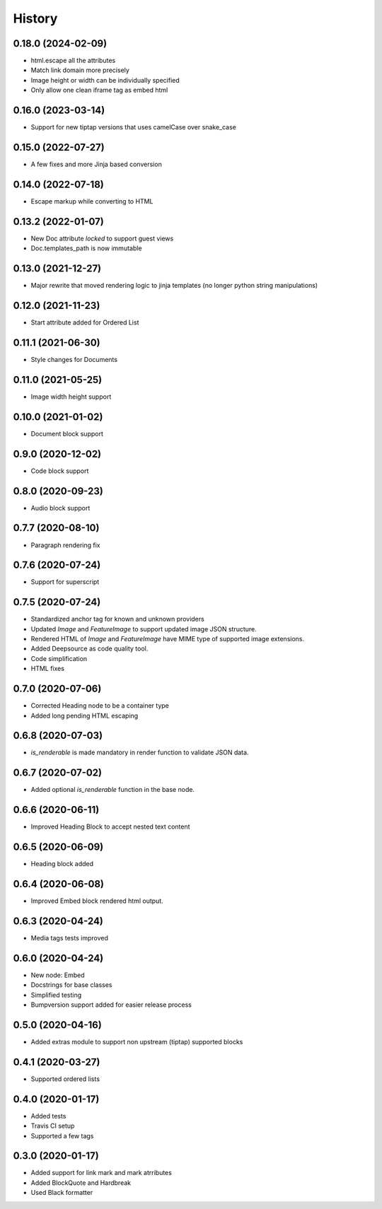 =======
History
=======

0.18.0 (2024-02-09)
-------------------
- html.escape all the attributes
- Match link domain more precisely
- Image height or width can be individually specified
- Only allow one clean iframe tag as embed html

0.16.0 (2023-03-14)
-------------------
* Support for new tiptap versions that uses camelCase over snake_case

0.15.0 (2022-07-27)
-------------------
* A few fixes and more Jinja based conversion

0.14.0 (2022-07-18)
-------------------
* Escape markup while converting to HTML

0.13.2 (2022-01-07)
-------------------
* New Doc attribute `locked` to support guest views
* Doc.templates_path is now immutable 

0.13.0 (2021-12-27)
-------------------
* Major rewrite that moved rendering logic to jinja templates (no longer python string manipulations)

0.12.0 (2021-11-23)
-------------------
* Start attribute added for Ordered List

0.11.1 (2021-06-30)
-------------------
* Style changes for Documents

0.11.0 (2021-05-25)
-------------------
* Image width height support

0.10.0 (2021-01-02)
-------------------
* Document block support

0.9.0 (2020-12-02)
------------------
* Code block support

0.8.0 (2020-09-23)
------------------
* Audio block support

0.7.7 (2020-08-10)
------------------
* Paragraph rendering fix

0.7.6 (2020-07-24)
------------------
* Support for superscript

0.7.5 (2020-07-24)
------------------
* Standardized anchor tag for known and unknown providers
* Updated `Image` and `FeatureImage` to support updated image JSON structure.
* Rendered HTML of `Image` and `FeatureImage` have MIME type of supported image extensions.
* Added Deepsource as code quality tool.
* Code simplification
* HTML fixes

0.7.0 (2020-07-06)
------------------
* Corrected Heading node to be a container type
* Added long pending HTML escaping

0.6.8 (2020-07-03)
------------------
* `is_renderable` is made mandatory in render function to validate JSON data.

0.6.7 (2020-07-02)
------------------
* Added optional `is_renderable` function in the base node.

0.6.6 (2020-06-11)
------------------
* Improved Heading Block to accept nested text content 

0.6.5 (2020-06-09)
------------------
* Heading block added

0.6.4 (2020-06-08)
------------------
* Improved Embed block rendered html output.

0.6.3 (2020-04-24)
------------------
* Media tags tests improved

0.6.0 (2020-04-24)
------------------
* New node: Embed
* Docstrings for base classes
* Simplified testing
* Bumpversion support added for easier release process

0.5.0 (2020-04-16)
------------------
* Added extras module to support non upstream (tiptap) supported blocks

0.4.1 (2020-03-27)
------------------
* Supported ordered lists

0.4.0 (2020-01-17)
------------------

* Added tests
* Travis CI setup 
* Supported a few tags

0.3.0 (2020-01-17)
------------------

* Added support for link mark and mark atrributes
* Added BlockQuote and Hardbreak
* Used Black formatter
